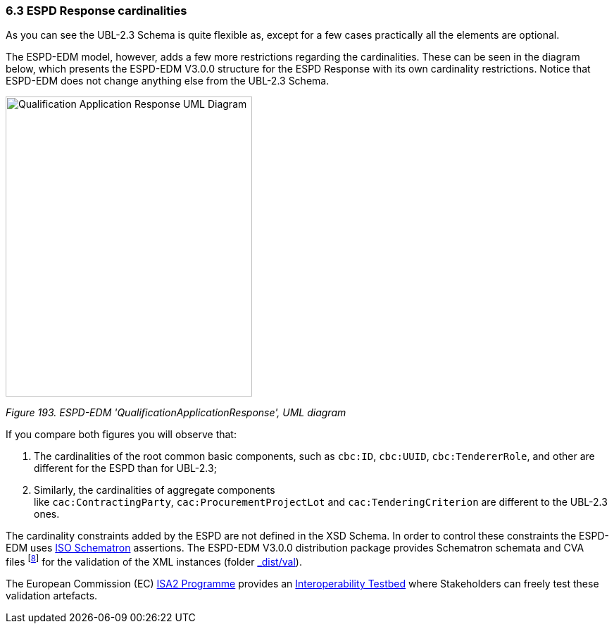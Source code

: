 === 6.3 ESPD Response cardinalities

As you can see the UBL-2.3 Schema is quite flexible as, except for a few cases practically all the elements are optional.

The ESPD-EDM model, however, adds a few more restrictions regarding the cardinalities. These can be seen in the diagram below, which presents the ESPD-EDM V3.0.0 structure for the ESPD Response with its own cardinality restrictions. Notice that ESPD-EDM does not change anything else from the UBL-2.3 Schema.

image:Qualification_Application_Response_UML_Diagram.png[Qualification Application Response UML Diagram,width=350,height=426]

_Figure 193. ESPD-EDM 'QualificationApplicationResponse', UML diagram_

If you compare both figures you will observe that:

[arabic]
. The cardinalities of the root common basic components, such as `cbc:ID`, `cbc:UUID`, `cbc:TendererRole`, and other are different for the ESPD than for UBL-2.3;
. Similarly, the cardinalities of aggregate components like `cac:ContractingParty`, `cac:ProcurementProjectLot` and `cac:TenderingCriterion` are different to the UBL-2.3 ones.

The cardinality constraints added by the ESPD are not defined in the XSD Schema. In order to control these constraints the ESPD-EDM uses http://schematron.com/[ISO Schematron] assertions. The ESPD-EDM V3.0.0 distribution package provides Schematron schemata and CVA files ^[https://espd.github.io/ESPD-EDM/v2.1.1/xml_guide.html#_footnote_8[8]]^ for the validation of the XML instances (folder https://github.com/ESPD/ESPD-EDM/tree/3.0.0/docs/src/main/asciidoc/dist/[_dist/val_]).

The European Commission (EC) https://ec.europa.eu/isa2/awards_en[ISA2 Programme] provides an https://joinup.ec.europa.eu/asset/itb/description[Interoperability Testbed] where Stakeholders can freely test these validation artefacts.